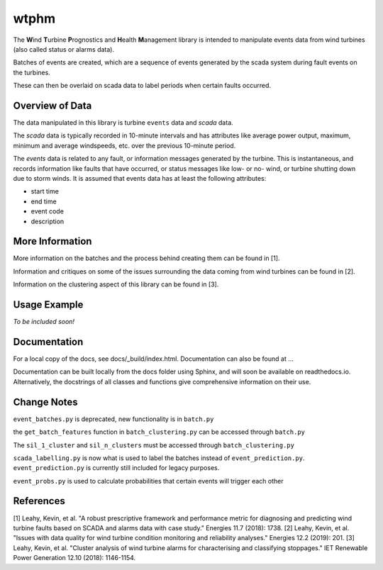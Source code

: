 wtphm
*****

The **W**\ind **T**\urbine **P**\rognostics and **H**\ealth **M**\anagement library
is intended to manipulate events data from wind turbines (also
called status or alarms data).

Batches of events are created, which are a sequence of events generated by the scada
system during fault events on the turbines.

These can then be overlaid on scada data to label periods when certain faults occurred.

Overview of Data
================
The data manipulated in this library is turbine ``events`` data and `scada` data.

The `scada` data is typically recorded in 10-minute intervals and has attributes like
average power output, maximum, minimum and average windspeeds, etc. over the previous
10-minute period.

The `events` data is related to any fault, or information messages generated by
the turbine. This is instantaneous, and records information like faults that have
occurred, or status messages like low- or no- wind, or turbine shutting down due
to storm winds. It is assumed that events data has at least the following
attributes:

* start time
* end time
* event code
* description

More Information
================

More information on the batches and the process behind creating them can be
found in [1].

Information and critiques on some of the issues surrounding the data coming from
wind turbines can be found in [2].

Information on the clustering aspect of this library can be found in [3].


Usage Example
=============
*To be included soon!*

Documentation
=============
For a local copy of the docs, see docs/_build/index.html. Documentation can also
be found at ...

Documentation can be built locally from the docs folder using Sphinx, and will soon be available on readthedocs.io. Alternatively, the docstrings of all classes and functions give comprehensive information on their use.

Change Notes
============
``event_batches.py`` is deprecated, new functionality is in ``batch.py``

the ``get_batch_features`` function in ``batch_clustering.py`` can be accessed through ``batch.py``

The ``sil_1_cluster`` and ``sil_n_clusters`` must be accessed through ``batch_clustering.py``

``scada_labelling.py`` is now what is used to label the batches instead of ``event_prediction.py``. ``event_prediction.py`` is currently still included for legacy purposes.

``event_probs.py`` is used to calculate probabilities that certain events will trigger each other


References
==========
[1] Leahy, Kevin, et al. "A robust prescriptive framework and performance metric
for diagnosing and predicting wind turbine faults based on SCADA and alarms data
with case study." Energies 11.7 (2018): 1738.
[2] Leahy, Kevin, et al. "Issues with data quality for wind turbine condition
monitoring and reliability analyses." Energies 12.2 (2019): 201.
[3] Leahy, Kevin, et al. "Cluster analysis of wind turbine alarms for
characterising and classifying stoppages." IET Renewable Power Generation 12.10 (2018): 1146-1154.

